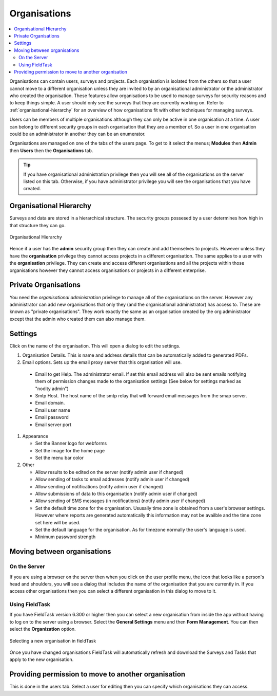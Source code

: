.. _organisations:

Organisations
=============

.. contents::
 :local:
 
Organisations can contain users, surveys and projects.  Each organisation is isolated from the others so that a user cannot move to a
different organisation unless they are invited to by an organisational administrator or the administrator who created the organisation. 
These features allow organisations to be used to manage surveys for security reasons and to keep things simple.  A user should only see
the surveys that they are currently working on. Refer to :ref:`organisational-hierarchy` for an overview of how organisations fit
with other techniques for managing surveys.

Users can be members of multiple organisations although they can only be active in one organisation at a time.  A user 
can belong to different security groups in each organisation that they are a member of. So a user in one organisation could be an administrator in another they
can be an enumerator.

Organisations are managed on one of the tabs of the users page.  To get to it select the menus; **Modules** then **Admin** then **Users**
then the **Organisations** tab.  

.. tip::

  If you have organisational administration privilege then you will see all of the organisations on the server listed on this tab.  Otherwise,
  if you have administrator privilege you will see the organisations that you have created.
  
.. _organisational-hierarchy:

Organisational Hierarchy
------------------------

Surveys and data are stored in a hierarchical structure. The security groups possesed by a user determines how high in that structure they
can go. 

.. figure::  _images/concept1.jpg
   :align:   center
   :alt:     Organisational Hierarchy

   Organisational Hierarchy
   
Hence if a user has the **admin** security group then they can create and add themselves to projects.  However unless they have
the **organisation** privilege they cannot access projects in a different organisation.  The same applies to a user with the
**organisation** privilege.  They can create and access different organisations and all the projects within those organisations
however they cannot access organisations or projects in a different enterprise.

Private Organisations
---------------------

You need the `organisational administration` privilege to manage all of the organisations on the server. However any administrator can
add new organisations that only they (and the organisational administrator) has access to.  These are known as "private organisations".  They work 
exactly the same as an organisation created by the org administrator except that the admin who created them can also manage them.

.. _organisations-settings:

Settings
--------

Click on the name of the organisation.  This will open a dialog to edit the settings.

#. Organisation Details.  This is name and address details that can be automatically added to generated PDFs.

#. Email options. Sets up the email proxy server that this organisation will use.

  *  Email to get Help.  The administrator email.  If set this email address will also be sent emails notifying them of permission changes made to the organisation settings (See below for settings marked as "nodity admin")
  *  Smtp Host.  The host name of the smtp relay that will forward email messages from the smap server.
  *  Email domain.
  *  Email user name
  *  Email password
  *  Email server port

#. Appearance

   *  Set the Banner logo for webforms
   
   *  Set the image for the home page
   
   *  Set the menu bar color

#. Other

   *  Allow results to be edited on the server (notify admin user if changed)
   
   *  Allow sending of tasks to email addresses (notify admin user if changed)
   
   *  Allow sending of notifications (notify admin user if changed)
   
   *  Allow submissions of data to this organisation (notify admin user if changed)
   
   *  Allow sending of SMS messages (in notifications) (notify admin user if changed)
   
   *  Set the default time zone for the organisation.  Ususally time zone is obtained from a user's browser settings. However
      where reports are generated automatically this information may not be availble and the time zone set here will be used.
	  
   *  Set the default language for the organisation. As for timezone normally the user's language is used.

   *  Minimum password strength

Moving between organisations
----------------------------

On the Server
+++++++++++++

If you are using a browser on the server then when you click on the user profile menu, the icon that looks like a person's head and shoulders, 
you will see a dialog that includes the
name of the organisation that you are currently in.  If you access other organisations then you can select a different organisation in this
dialog to move to it.

Using FieldTask
+++++++++++++++

If you have FieldTask version 6.300 or higher then you can select a new organisation from inside the app without having to log on to the server
using a browser.  Select the **General Settings** menu and then **Form Management**.  You can then select the **Organization** option.

.. figure::  _images/organisations1.jpg
   :align: center
   :width: 300px
   :alt: A view of FieldTask where a list of organisations that can be selected is shown

   Selecting a new organisation in fieldTask

Once you have changed organisations FieldTask will automatically refresh and download the Surveys and Tasks that apply to the new organisation.

Providing permission to move to another organisation
----------------------------------------------------

This is done in the users tab.  Select a user for editing then you can specify which organisations they can access.

